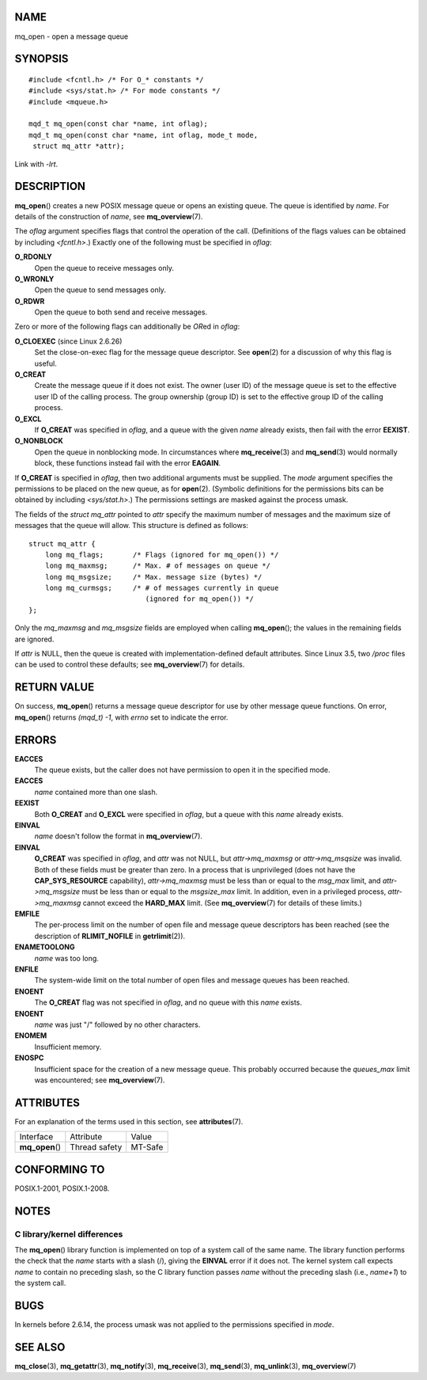 NAME
====

mq_open - open a message queue

SYNOPSIS
========

::

   #include <fcntl.h> /* For O_* constants */
   #include <sys/stat.h> /* For mode constants */
   #include <mqueue.h>

   mqd_t mq_open(const char *name, int oflag);
   mqd_t mq_open(const char *name, int oflag, mode_t mode,
    struct mq_attr *attr);

Link with *-lrt*.

DESCRIPTION
===========

**mq_open**\ () creates a new POSIX message queue or opens an existing
queue. The queue is identified by *name*. For details of the
construction of *name*, see **mq_overview**\ (7).

The *oflag* argument specifies flags that control the operation of the
call. (Definitions of the flags values can be obtained by including
*<fcntl.h>*.) Exactly one of the following must be specified in *oflag*:

**O_RDONLY**
   Open the queue to receive messages only.

**O_WRONLY**
   Open the queue to send messages only.

**O_RDWR**
   Open the queue to both send and receive messages.

Zero or more of the following flags can additionally be *OR*\ ed in
*oflag*:

**O_CLOEXEC** (since Linux 2.6.26)
   Set the close-on-exec flag for the message queue descriptor. See
   **open**\ (2) for a discussion of why this flag is useful.

**O_CREAT**
   Create the message queue if it does not exist. The owner (user ID) of
   the message queue is set to the effective user ID of the calling
   process. The group ownership (group ID) is set to the effective group
   ID of the calling process.

**O_EXCL**
   If **O_CREAT** was specified in *oflag*, and a queue with the given
   *name* already exists, then fail with the error **EEXIST**.

**O_NONBLOCK**
   Open the queue in nonblocking mode. In circumstances where
   **mq_receive**\ (3) and **mq_send**\ (3) would normally block, these
   functions instead fail with the error **EAGAIN**.

If **O_CREAT** is specified in *oflag*, then two additional arguments
must be supplied. The *mode* argument specifies the permissions to be
placed on the new queue, as for **open**\ (2). (Symbolic definitions for
the permissions bits can be obtained by including *<sys/stat.h>*.) The
permissions settings are masked against the process umask.

The fields of the *struct mq_attr* pointed to *attr* specify the maximum
number of messages and the maximum size of messages that the queue will
allow. This structure is defined as follows:

::

   struct mq_attr {
       long mq_flags;       /* Flags (ignored for mq_open()) */
       long mq_maxmsg;      /* Max. # of messages on queue */
       long mq_msgsize;     /* Max. message size (bytes) */
       long mq_curmsgs;     /* # of messages currently in queue
                               (ignored for mq_open()) */
   };

Only the *mq_maxmsg* and *mq_msgsize* fields are employed when calling
**mq_open**\ (); the values in the remaining fields are ignored.

If *attr* is NULL, then the queue is created with implementation-defined
default attributes. Since Linux 3.5, two */proc* files can be used to
control these defaults; see **mq_overview**\ (7) for details.

RETURN VALUE
============

On success, **mq_open**\ () returns a message queue descriptor for use
by other message queue functions. On error, **mq_open**\ () returns
*(mqd_t) -1*, with *errno* set to indicate the error.

ERRORS
======

**EACCES**
   The queue exists, but the caller does not have permission to open it
   in the specified mode.

**EACCES**
   *name* contained more than one slash.

**EEXIST**
   Both **O_CREAT** and **O_EXCL** were specified in *oflag*, but a
   queue with this *name* already exists.

**EINVAL**
   *name* doesn't follow the format in **mq_overview**\ (7).

**EINVAL**
   **O_CREAT** was specified in *oflag*, and *attr* was not NULL, but
   *attr->mq_maxmsg* or *attr->mq_msqsize* was invalid. Both of these
   fields must be greater than zero. In a process that is unprivileged
   (does not have the **CAP_SYS_RESOURCE** capability),
   *attr->mq_maxmsg* must be less than or equal to the *msg_max* limit,
   and *attr->mq_msgsize* must be less than or equal to the
   *msgsize_max* limit. In addition, even in a privileged process,
   *attr->mq_maxmsg* cannot exceed the **HARD_MAX** limit. (See
   **mq_overview**\ (7) for details of these limits.)

**EMFILE**
   The per-process limit on the number of open file and message queue
   descriptors has been reached (see the description of
   **RLIMIT_NOFILE** in **getrlimit**\ (2)).

**ENAMETOOLONG**
   *name* was too long.

**ENFILE**
   The system-wide limit on the total number of open files and message
   queues has been reached.

**ENOENT**
   The **O_CREAT** flag was not specified in *oflag*, and no queue with
   this *name* exists.

**ENOENT**
   *name* was just "/" followed by no other characters.

**ENOMEM**
   Insufficient memory.

**ENOSPC**
   Insufficient space for the creation of a new message queue. This
   probably occurred because the *queues_max* limit was encountered; see
   **mq_overview**\ (7).

ATTRIBUTES
==========

For an explanation of the terms used in this section, see
**attributes**\ (7).

=============== ============= =======
Interface       Attribute     Value
**mq_open**\ () Thread safety MT-Safe
=============== ============= =======

CONFORMING TO
=============

POSIX.1-2001, POSIX.1-2008.

NOTES
=====

C library/kernel differences
----------------------------

The **mq_open**\ () library function is implemented on top of a system
call of the same name. The library function performs the check that the
*name* starts with a slash (/), giving the **EINVAL** error if it does
not. The kernel system call expects *name* to contain no preceding
slash, so the C library function passes *name* without the preceding
slash (i.e., *name+1*) to the system call.

BUGS
====

In kernels before 2.6.14, the process umask was not applied to the
permissions specified in *mode*.

SEE ALSO
========

**mq_close**\ (3), **mq_getattr**\ (3), **mq_notify**\ (3),
**mq_receive**\ (3), **mq_send**\ (3), **mq_unlink**\ (3),
**mq_overview**\ (7)
